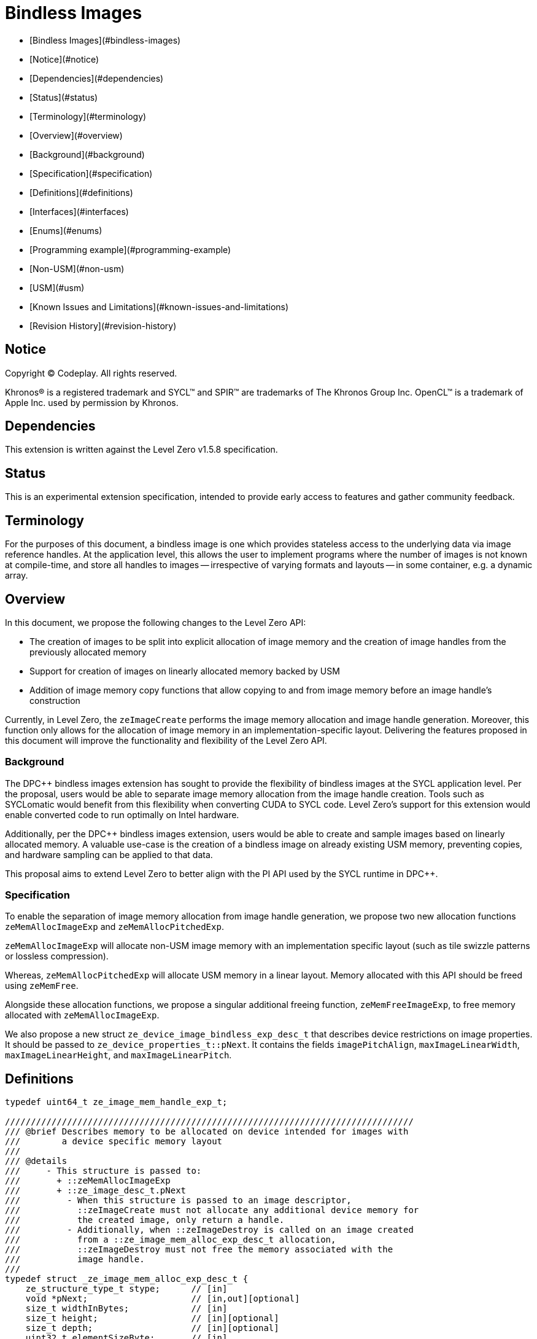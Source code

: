 # Bindless Images

:source-highlighter: coderay
:coderay-linenums-mode: table
:dpcpp: pass:[DPC++]

// This section needs to be after the document title.
:doctype: book
:toc2:
:toc: left
:encoding: utf-8
:lang: en

:blank: pass:[ +]
// Set the default source code type in this document to C++,
// for syntax highlighting purposes.  This is needed because
// docbook uses c++ and html5 uses cpp.
:language: {basebackend@docbook:c++:cpp}


- [Bindless Images](#bindless-images)
  - [Notice](#notice)
  - [Dependencies](#dependencies)
  - [Status](#status)
  - [Terminology](#terminology)
  - [Overview](#overview)
    - [Background](#background)
    - [Specification](#specification)
  - [Definitions](#definitions)
    - [Interfaces](#interfaces)
    - [Enums](#enums)
  - [Programming example](#programming-example)
    - [Non-USM](#non-usm)
    - [USM](#usm)
  - [Known Issues and Limitations](#known-issues-and-limitations)
  - [Revision History](#revision-history)

== Notice

[%hardbreaks]
Copyright (C) Codeplay. All rights reserved.

Khronos(R) is a registered trademark and SYCL(TM) and SPIR(TM) are trademarks
of The Khronos Group Inc.  OpenCL(TM) is a trademark of Apple Inc. used by
permission by Khronos.


== Dependencies

This extension is written against the Level Zero v1.5.8 specification.

== Status

This is an experimental extension specification, intended to provide early
access to features and gather community feedback.

== Terminology

For the purposes of this document, a bindless image is one which provides
stateless access to the underlying data via image reference handles. At the
application level, this allows the user to implement programs where the number
of images is not known at compile-time, and store all handles to images --
irrespective of varying formats and layouts -- in some container, e.g. a dynamic
array.

== Overview

In this document, we propose the following changes to the Level Zero API:

- The creation of images to be split into explicit allocation of image memory
  and the creation of image handles from the previously allocated memory
- Support for creation of images on linearly allocated memory backed by USM
- Addition of image memory copy functions that allow copying to and from image
  memory before an image handle's construction

Currently, in Level Zero, the `zeImageCreate` performs the image memory
allocation and image handle generation. Moreover, this function only allows for
the allocation of image memory in an implementation-specific layout. Delivering
the features proposed in this document will improve the functionality and
flexibility of the Level Zero API.


=== Background

The DPC++ bindless images extension has sought to provide the flexibility of
bindless images at the SYCL application level. Per the proposal, users would be
able to separate image memory allocation from the image handle creation.
Tools such as SYCLomatic would benefit from this flexibility when converting
CUDA to SYCL code. Level Zero's support for this extension would enable
converted code to run optimally on Intel hardware.

Additionally, per the DPC++ bindless images extension, users would be able to
create and sample images based on linearly allocated memory. A valuable use-case
is the creation of a bindless image on already existing USM memory, preventing
copies, and hardware sampling can be applied to that data.

This proposal aims to extend Level Zero to better align with the PI API used by
the SYCL runtime in DPC++.


=== Specification

To enable the separation of image memory allocation from image handle
generation, we propose two new allocation functions `zeMemAllocImageExp` and
`zeMemAllocPitchedExp`.

`zeMemAllocImageExp` will allocate non-USM image memory with an implementation
specific layout (such as tile swizzle patterns or lossless compression).

Whereas, `zeMemAllocPitchedExp` will allocate USM memory in a linear layout.
Memory allocated with this API should be freed using `zeMemFree`.

Alongside these allocation functions, we propose a singular additional freeing
function, `zeMemFreeImageExp`, to free memory allocated with
`zeMemAllocImageExp`.

We also propose a new struct `ze_device_image_bindless_exp_desc_t` that
describes device restrictions on image properties. It should be passed to
`ze_device_properties_t::pNext`. It contains the fields `imagePitchAlign`,
`maxImageLinearWidth`, `maxImageLinearHeight`, and `maxImageLinearPitch`.

== Definitions

```cpp
typedef uint64_t ze_image_mem_handle_exp_t;

///////////////////////////////////////////////////////////////////////////////
/// @brief Describes memory to be allocated on device intended for images with
///        a device specific memory layout
///
/// @details
///     - This structure is passed to:
///       + ::zeMemAllocImageExp
///       + ::ze_image_desc_t.pNext
///         - When this structure is passed to an image descriptor,
///           ::zeImageCreate must not allocate any additional device memory for
///           the created image, only return a handle.
///         - Additionally, when ::zeImageDestroy is called on an image created
///           from a ::ze_image_mem_alloc_exp_desc_t allocation,
///           ::zeImageDestroy must not free the memory associated with the
///           image handle.
///
typedef struct _ze_image_mem_alloc_exp_desc_t {
    ze_structure_type_t stype;      // [in]
    void *pNext;                    // [in,out][optional]
    size_t widthInBytes;            // [in]
    size_t height;                  // [in][optional]
    size_t depth;                   // [in][optional]
    uint32_t elementSizeByte;       // [in]
} ze_image_mem_alloc_exp_desc_t;

///////////////////////////////////////////////////////////////////////////////
/// @brief Describes linear USM to be allocated on device intended for images
///
/// @details
///     - This structure is passed to:
///       + ::zeMemAllocPitchedExp
///         - ::rowPitch and ::slicePitch are [out] parameters
///       + ::ze_image_desc_t.pNext
///         - ::rowPitch and ::slicePitch are [in] parameters
///         - When this structure is passed to an image descriptor,
///           ::zeImageCreate must not allocate any additional device memory for
///           the created image, only return a handle.
///         - Additionally, when ::zeImageDestroy is called on an image created
///           from a ::ze_image_mem_alloc_exp_desc_t allocation,
///           ::zeImageDestroy must not free the memory associated with the
///           image handle.
///
typedef struct _ze_image_usm_alloc_exp_desc_t {
    ze_structure_type_t stype;      // [in]
    void *pNext;                    // [in,out][optional]
    size_t widthInBytes;            // [in]
    size_t height;                  // [in][optional]
    size_t depth;                   // [in][optional]
    uint32_t elementSizeBytes;      // [in]
    size_t rowPitch;                // [in,out]
    size_t slicePitch;              // [in,out]
} ze_image_usm_alloc_exp_desc_t;

///////////////////////////////////////////////////////////////////////////////
/// @brief Describes device specific restrictions for image properties
///
/// @details
///     - This structure is passed to:
///       + ::ze_device_properties_t::pNext
///
typedef struct _ze_device_image_bindless_exp_desc_t {
    ze_structure_type_t stype;      // [in]
    void *pNext;                    // [in,out][optional]
    uint32_t imagePitchAlign;       // [out]
    size_t maxImageLinearWidth;     // [out]
    size_t maxImageLinearHeight;    // [out]
    size_t maxImageLinearPitch;     // [out]
} ze_device_image_bindless_exp_desc_t;
```

=== Interfaces

```cpp
///////////////////////////////////////////////////////////////////////////////
/// @brief Allocates on device memory intended for images
///
/// @details
///     - Allocates on device image memory in an implementation specific layout and encoding
///     - The memory allocated through this function should not be freed with ::zeMemFree,
///     - but rather with ::zeMemFreeImageExp
///     - Copy operations to or from this memory need to use ::zeCommandListAppendImage
///
/// @returns
///     - ::ZE_RESULT_SUCCESS
///     - ::ZE_RESULT_ERROR_INVALID_ARGUMENT
///         + invalid image_desc
///         + invalid mem_handle
///     - ::ZE_RESULT_ERROR_OUT_OF_DEVICE_MEMORY
///         + out of memory
///     - ::ZE_RESULT_ERROR_INVALID_NULL_HANDLE
///         + nullptr == hContext
ZE_APIEXPORT ze_result_t ZE_APICALL
zeMemAllocImageExp(
    ze_context_handle_t hContext,                       /// [in] handle of the context object
    const ze_image_mem_alloc_exp_desc_t *image_desc,    /// [in] memory allocation descriptor
    ze_image_mem_handle_exp_t *mem_handle               /// [out] pointer to device allocation handle
    );

///////////////////////////////////////////////////////////////////////////////
/// @brief Allocates pitched USM
///
/// @details
///     - Allocates USM in a linear layout
///     - Populates image_desc rowPitch and slicePitch variables
///     - The memory allocated through this function should be freed with ::zeMemFree
///
/// @returns
///     - ::ZE_RESULT_SUCCESS
///     - ::ZE_RESULT_ERROR_INVALID_ARGUMENT
///         + invalid image_desc
///         + invalid usm_ptr
///     - ::ZE_RESULT_ERROR_OUT_OF_DEVICE_MEMORY
///         + out of memory
///     - ::ZE_RESULT_ERROR_INVALID_NULL_HANDLE
///         + nullptr == hContext
ZE_APIEXPORT ze_result_t ZE_APICALL
zeMemAllocPitchedExp(
    ze_context_handle_t hContext,                       /// [in] handle of the context object
    const ze_image_usm_alloc_exp_desc_t *image_desc,    /// [in] usm allocation descriptor
    void **pptr                                         /// [out] pointer to device allocation
    );

///////////////////////////////////////////////////////////////////////////////
/// @brief Deallocates image memory
///
/// @details
///     - Deallocates image memory allocated through ::zeMemAllocImageExp
///
/// @returns
///     - ::ZE_RESULT_SUCCESS
///     - ::ZE_RESULT_ERROR_INVALID_ARGUMENT
///         + invalid mem_handle
///     - ::ZE_RESULT_ERROR_INVALID_NULL_HANDLE
///         + nullptr == hContext
ZE_APIEXPORT ze_result_t ZE_APICALL
zeMemFreeImageExp(
    ze_context_handle_t hContext,                       /// [in] handle of the context object
    ze_image_mem_handle_exp_t mem_handle                /// [in] device allocation handle
    );

/// @brief Appends a command to copy image memory from the host to the device
///
/// @details
///     - This functions allows for the copying of data to image memory before
///       an image handle is created
///
/// @returns
///     - ::ZE_RESULT_SUCCESS
///     - ::ZE_RESULT_ERROR_UNINITIALIZED
///     - ::ZE_RESULT_ERROR_DEVICE_LOST
///     - ::ZE_RESULT_ERROR_OUT_OF_HOST_MEMORY
///     - ::ZE_RESULT_ERROR_OUT_OF_DEVICE_MEMORY
///     - ::ZE_RESULT_ERROR_INVALID_NULL_HANDLE
///         + nullptr == hCommandList
///         + nullptr == hDstImageMem
///     - ::ZE_RESULT_ERROR_INVALID_NULL_POINTER
///         + nullptr == srcptr
///     - ::ZE_RESULT_ERROR_INVALID_SYNCHRONIZATION_OBJECT
///     - ::ZE_RESULT_ERROR_INVALID_SIZE
///         + (nullptr == phWaitEvents) && (0 < numWaitEvents)
ZE_APIEXPORT ze_result_t ZE_APICALL
zeCommandListAppendImageMemoryCopyFromHostExp(
    ze_command_list_handle_t hCommandList,              /// [in] handle of command list
    ze_image_mem_handle_exp_t hDstImageMem,             /// [in] handle of destination image memory to copy to
    const void *srcptr,                                 /// [in] pointer to source memory to copy from
    const ze_image_region_t *pDstRegion,                /// [in][optional] destination region descriptor
    ze_event_handle_t hSignalEvent,                     /// [in][optional] handle of the event to signal on completion
    uint32_t numWaitEvents,                             /// [in][optional] number of events to wait on before launching
    ze_event_handle_t *phWaitEvents                     /// [in][optional][range(0, numWaitEvents)] handle of the events to wait on before launching
)

/// @brief Appends a command to copy image memory from the device to the host
///
/// @details
///     - This functions allows for the copying of data from image memory before
///       an image handle is created
///
/// @returns
///     - ::ZE_RESULT_SUCCESS
///     - ::ZE_RESULT_ERROR_UNINITIALIZED
///     - ::ZE_RESULT_ERROR_DEVICE_LOST
///     - ::ZE_RESULT_ERROR_OUT_OF_HOST_MEMORY
///     - ::ZE_RESULT_ERROR_OUT_OF_DEVICE_MEMORY
///     - ::ZE_RESULT_ERROR_INVALID_NULL_HANDLE
///         + nullptr == hCommandList
///         + nullptr == hDstImageMem
///     - ::ZE_RESULT_ERROR_INVALID_NULL_POINTER
///         + nullptr == srcptr
///     - ::ZE_RESULT_ERROR_INVALID_SYNCHRONIZATION_OBJECT
///     - ::ZE_RESULT_ERROR_INVALID_SIZE
///         + (nullptr == phWaitEvents) && (0 < numWaitEvents)
ZE_APIEXPORT ze_result_t ZE_APICALL
zeCommandListAppendImageMemoryCopyToHostExp(
    ze_command_list_handle_t hCommandList,              /// [in] handle of command list
    void *dstptr,                                       /// [in] pointer to destination memory to copy to
    const ze_image_mem_handle_t hSrcImageMem,           /// [in] handle of source image memory to copy from
    const ze_image_region_t *pSrcRegion,                /// [in][optional] source region descriptor
    ze_event_handle_t hSignalEvent,                     /// [in][optional] handle of the event to signal on completion
    uint32_t numWaitEvents,                             /// [in][optional] number of events to wait on before launching
    ze_event_handle_t *phWaitEvents                     /// [in][optional][range(0, numWaitEvents)] handle of the events to wait on before launching
)

/// @brief Appends a command to copy image USM memory from the host to the device
///
/// @details
///     - This functions allows for the copying of data to image memory before
///       an image handle is created
///
/// @returns
///     - ::ZE_RESULT_SUCCESS
///     - ::ZE_RESULT_ERROR_UNINITIALIZED
///     - ::ZE_RESULT_ERROR_DEVICE_LOST
///     - ::ZE_RESULT_ERROR_OUT_OF_HOST_MEMORY
///     - ::ZE_RESULT_ERROR_OUT_OF_DEVICE_MEMORY
///     - ::ZE_RESULT_ERROR_INVALID_NULL_HANDLE
///         + nullptr == hCommandList
///         + nullptr == hDstImageMem
///     - ::ZE_RESULT_ERROR_INVALID_NULL_POINTER
///         + nullptr == srcptr
///     - ::ZE_RESULT_ERROR_INVALID_SYNCHRONIZATION_OBJECT
///     - ::ZE_RESULT_ERROR_INVALID_SIZE
///         + (nullptr == phWaitEvents) && (0 < numWaitEvents)
ZE_APIEXPORT ze_result_t ZE_APICALL
zeCommandListAppendImageUSMCopyFromHostExp(
    ze_command_list_handle_t hCommandList,              /// [in] handle of command list
    void *dstptr,                                       /// [in] pointer to destination image USM to copy to
    const void *srcptr,                                 /// [in] pointer to source memory to copy from
    const ze_image_region_t *pDstRegion,                /// [in][optional] destination region descriptor
    ze_event_handle_t hSignalEvent,                     /// [in][optional] handle of the event to signal on completion
    uint32_t numWaitEvents,                             /// [in][optional] number of events to wait on before launching
    ze_event_handle_t *phWaitEvents                     /// [in][optional][range(0, numWaitEvents)] handle of the events to wait on before launching
)

/// @brief Appends a command to copy image USM memory from the device to the host
///
/// @details
///     - This functions allows for the copying of data from image USM memory
///       before an image handle is created
///
/// @returns
///     - ::ZE_RESULT_SUCCESS
///     - ::ZE_RESULT_ERROR_UNINITIALIZED
///     - ::ZE_RESULT_ERROR_DEVICE_LOST
///     - ::ZE_RESULT_ERROR_OUT_OF_HOST_MEMORY
///     - ::ZE_RESULT_ERROR_OUT_OF_DEVICE_MEMORY
///     - ::ZE_RESULT_ERROR_INVALID_NULL_HANDLE
///         + nullptr == hCommandList
///         + nullptr == hDstImageMem
///     - ::ZE_RESULT_ERROR_INVALID_NULL_POINTER
///         + nullptr == srcptr
///     - ::ZE_RESULT_ERROR_INVALID_SYNCHRONIZATION_OBJECT
///     - ::ZE_RESULT_ERROR_INVALID_SIZE
///         + (nullptr == phWaitEvents) && (0 < numWaitEvents)
ZE_APIEXPORT ze_result_t ZE_APICALL
zeCommandListAppendImageUSMCopyToHostExp(
    ze_command_list_handle_t hCommandList,              /// [in] handle of command list
    void *dstptr,                                       /// [in] pointer to destination memory to copy to
    const void *srcptr,                                 /// [in] pointer to source image USM to copy from
    const ze_image_region_t *pSrcRegion,                /// [in][optional] source region descriptor
    ze_event_handle_t hSignalEvent,                     /// [in][optional] handle of the event to signal on completion
    uint32_t numWaitEvents,                             /// [in][optional] number of events to wait on before launching
    ze_event_handle_t *phWaitEvents                     /// [in][optional][range(0, numWaitEvents)] handle of the events to wait on before launching
)
```


=== Enums
We propose the following additional structure type enums for the structures
defined above.

```cpp
enum ze_structure_type_t {
    ZE_STRUCTURE_TYPE_IMAGE_MEM_ALLOC_DESC, /* ze_image_mem_alloc_desc_t */
    ZE_STRUCTURE_TYPE_IMAGE_USM_ALLOC_DESC /* ze_image_usm_alloc_desc_t */
};
```

== Programming example

=== Non-USM

```cpp
// Assumed constructed device and context
ze_device_handle_t hDevice;
ze_context_handle_t hContext;

// Assumed allocated command list
ze_command_list_handle_t hCommandList;

// Assumed image data on host
std::vector<float> imageDataHost;

// 2D image dimensions
size_t imageWidth = 1024;
size_t imageHeight = 1024;

// Create a non-USM image memory allocation descriptor
ze_image_mem_alloc_exp_desc_t imageMemAllocDesc = {
  ZE_STRUCTURE_TYPE_IMAGE_MEM_ALLOC_DESC,       /* stype */
  nullptr,                                      /* pNext */
  imageWidth * sizeof(float),                   /* widthInBytes */
  imageHeight,                                  /* height */
  0,                                            /* depth */
  sizeof(float)                                 /* elementSizeBytes */
};

// Allocate image memory and return the handle to that memory
ze_image_mem_handle_exp_t hImageMem;
zeMemAllocImageExp(hContext, &imageMemAllocDesc, &hImageMem);

// Copy from host to device
// Our extension allows us to copy to image memory before the image handle
// itself is created
// If the `hImageMem` has a device specific layout, this copy will need
// to transform the linear host memory to device specific layout
zeCommandListAppendImageMemoryCopyFromHostExp(hCommandList,
                                              hImageMem,
                                              imageDataHost.data(),
                                              nullptr /* pDstRegion */,
                                              nullptr /* hSignalEvent */,
                                              0 /* numWaitEvents */,
                                              nullptr /* phWaitEvents */);


// Single-precision float image format with one channel
ze_image_format_t imageFormat = {
  ZE_IMAGE_FORMAT_LAYOUT_32,      /* layout */
  ZE_IMAGE_FORMAT_TYPE_FLOAT,     /* type */
  ZE_IMAGE_FORMAT_SWIZZLE_R,      /* swizzle x -> R */
  ZE_IMAGE_FORMAT_SWIZZLE_X,      /* swizzle y -> don't care */
  ZE_IMAGE_FORMAT_SWIZZLE_X,      /* swizzle z -> don't care */
  ZE_IMAGE_FORMAT_SWIZZLE_X       /* swizzle w -> don't care */
}

// 2D image descriptor using previously allocated memory (`imageMemAllocDesc`)
ze_image_desc_t imageDesc = {
    ZE_STRUCTURE_TYPE_IMAGE_DESC, /* stype */
    &imageMemAllocDesc,           /* pNext */
    0,                            /* flags, set to read only */
    ZE_IMAGE_TYPE_2D,             /* type */
    imageFormat,                  /* format */
    1024,                         /* width */
    1024,                         /* height */
    0,                            /* depth */
    0,                            /* arrayLevels */
    0                             /* miplevels */
};


// Create image from memory allocated above
ze_image_handle_t hImage;
zeImageCreate(hContext, hDevice, &imageDesc, &hImage);

// Now we can operate on the image, passing `imageHandle` as an argument
// to a kernel

// Copy from device to host
// If the `hImageMem` has a device specific layout, this copy will need
// to transform the device specific memory layout to a linear host memory layout
zeCommandListAppendImageMemoryCopyToHostExp(hCommandList,
                                            imageDataHost.data(),
                                            hImageMem,
                                            nullptr /* pDstRegion */,
                                            nullptr /* hSignalEvent */,
                                            0 /* numWaitEvents */,
                                            nullptr /* phWaitEvents */);

// Once all operations on the image are complete we need to free the memory and
// destroy the handle

// Free image memory
zeMemFreeImageExp(hContext, hImage);

// Destroy image handle
// NOTE: This must not free the memory the image was created with
zeImageDestroy(hImage);
```

=== USM

```cpp
// Assumed constructed device and context
ze_device_handle_t hDevice;
ze_context_handle_t hContext;

// Assumed allocated command list
ze_command_list_handle_t hCommandList;

// Assumed image data on host
std::vector<float> imageDataHost;

// 2D image dimensions
size_t imageWidth = 1024;
size_t imageHeight = 1024;

size_t imageRowPitch;
size_t imageSlicePitch;

// Create a non-USM image memory allocation descriptor
ze_image_usm_alloc_exp_desc_t imageUSMAllocDesc = {
  ZE_STRUCTURE_TYPE_IMAGE_USM_ALLOC_DESC,       /* stype */
  nullptr,                                      /* pNext */
  imageWidth * sizeof(float),                   /* widthInBytes */
  imageHeight,                                  /* height */
  0,                                            /* depth */
  sizeof(float),                                /* elementSizeBytes */
  &imageRowPitch,                               /* rowPitch */
  &imageSlicePitch                              /* slicePitch */
};

// Allocate USM image memory and return the pointer
void *imageMemDevice;
zeMemAllocPitchedExp(hContext, &imageUSMAllocDesc, &imageMemDevice);

// Copy from host to device
// Our extension allows us to copy to image memory before the image handle
// itself is created
zeCommandListAppendImageUSMCopyFromHostExp(hCommandList,
                                           imageMemDevice,
                                           imageDataHost.data(),
                                           nullptr /* pDstRegion */,
                                           nullptr /* hSignalEvent */,
                                           0 /* numWaitEvents */,
                                           nullptr /* phWaitEvents */);


// Single-precision float image format with one channel
ze_image_format_t imageFormat = {
  ZE_IMAGE_FORMAT_LAYOUT_32,      /* layout */
  ZE_IMAGE_FORMAT_TYPE_FLOAT,     /* type */
  ZE_IMAGE_FORMAT_SWIZZLE_R,      /* swizzle x -> R */
  ZE_IMAGE_FORMAT_SWIZZLE_X,      /* swizzle y -> don't care */
  ZE_IMAGE_FORMAT_SWIZZLE_X,      /* swizzle z -> don't care */
  ZE_IMAGE_FORMAT_SWIZZLE_X       /* swizzle w -> don't care */
}

// 2D image descriptor using previously allocated memory (`imageUSMAllocDesc`)
ze_image_desc_t imageDesc = {
    ZE_STRUCTURE_TYPE_IMAGE_DESC, /* stype */
    &imageUSMAllocDesc,           /* pNext */
    0,                            /* flags, set to read only */
    ZE_IMAGE_TYPE_2D,             /* type */
    imageFormat,                  /* format */
    1024,                         /* width */
    1024,                         /* height */
    0,                            /* depth */
    0,                            /* arrayLevels */
    0                             /* miplevels */
};


// Create image from memory allocated above
ze_image_handle_t hImage;
zeImageCreate(hContext, hDevice, &imageDesc, &hImage);

// Now we can operate on the image, passing `imageHandle` as an argument
// to a kernel

// Copy from device to host
zeCommandListAppendImageUSMCopyToHostExp(hCommandList,
                                         imageDataHost.data(),
                                         imageMemDevice,
                                         nullptr /* pDstRegion */,
                                         nullptr /* hSignalEvent */,
                                         0 /* numWaitEvents */,
                                         nullptr /* phWaitEvents */);

// Once all operations on the image are complete we need to free the memory and
// destroy the handle

// Free image memory
zeMemFree(hContext, imageMemDevice);

// Destroy image handle
// NOTE: This must not free the memory the image was created with
zeImageDestroy(hImage);
```

== Known Issues and Limitations

How will this support mipmaps in the future?

== Revision History

[frame="none",options="header"]
|======================
|Rev |Date |Changes
|1 |2023-02-23 | Initial draft
|2 |2023-04-11 | - Re-designed the API
                 - Re-worked "overview" and "background" sections
                 - Added "specification overview" section
                 - Added "definitions", "interfaces", and "enums" sections
                 - Added programming example section
                 - Added table of contents
|======================
